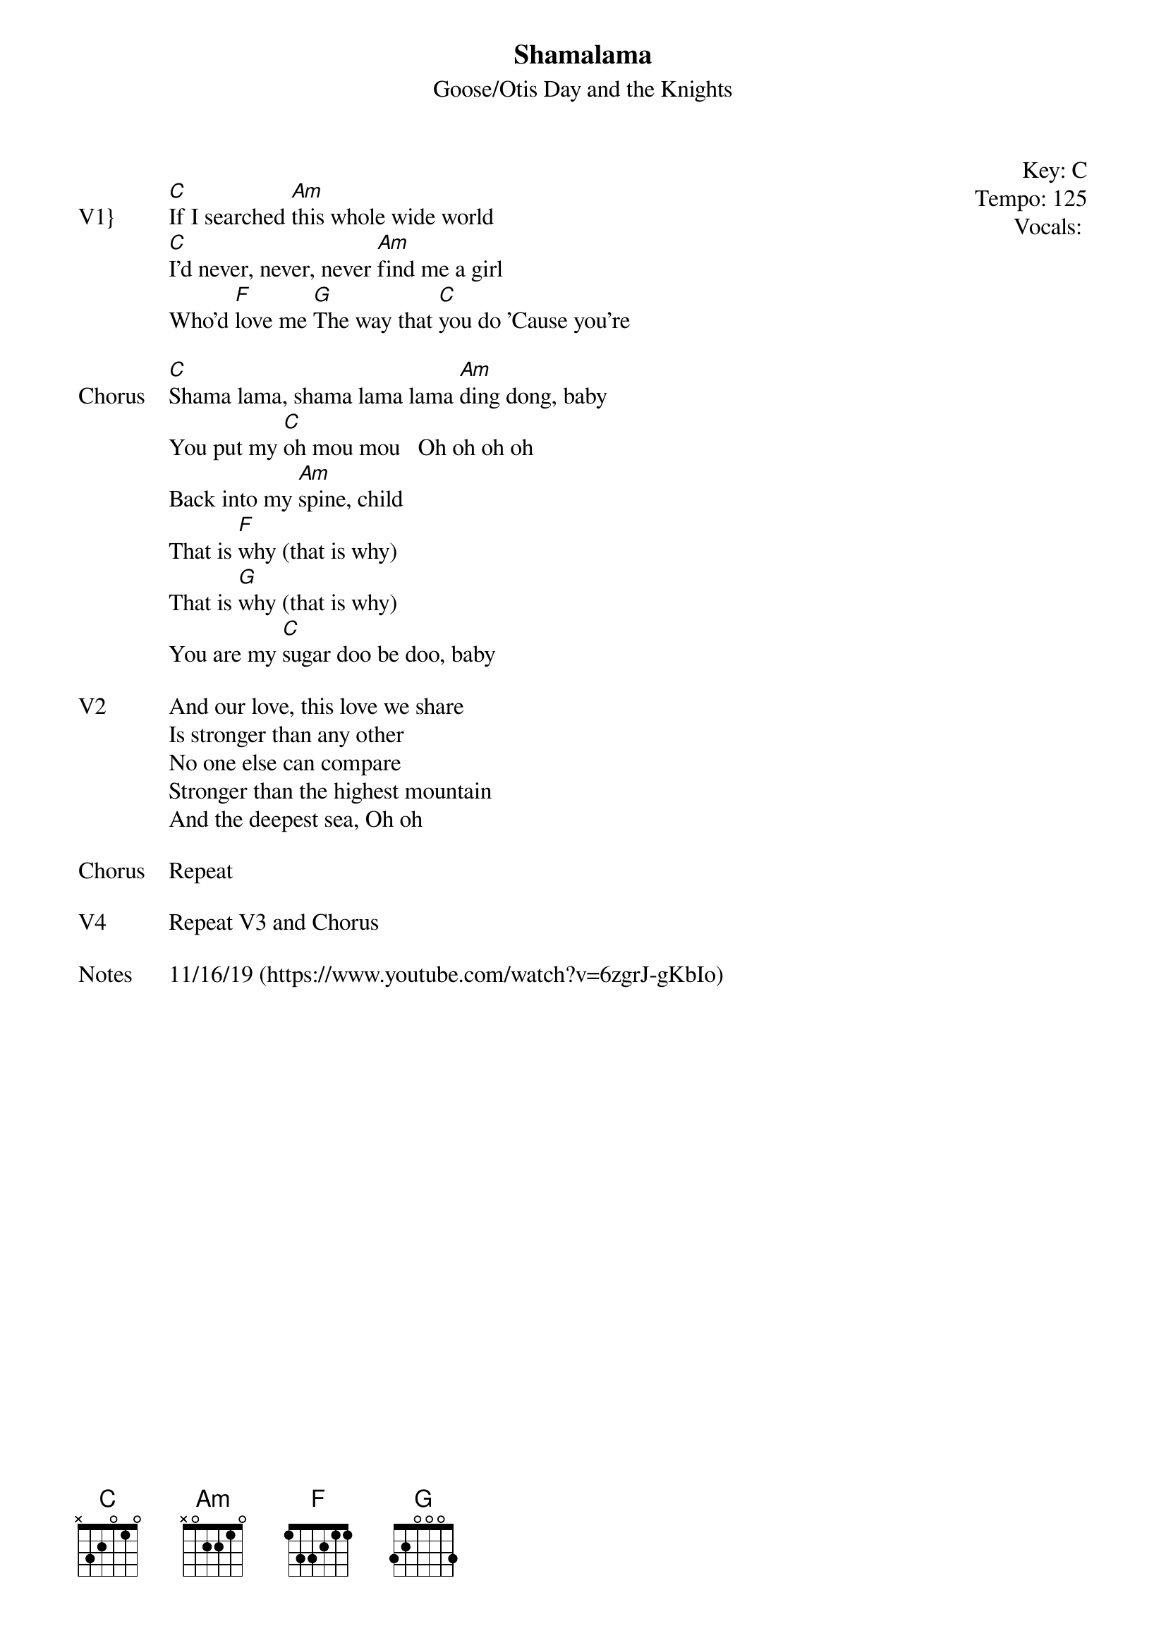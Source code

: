 {t:Shamalama}
{st: Goose/Otis Day and the Knights}
{key: C}
{tempo: 125}
{meta: vocals MV}
{meta: timing 05min}

{start_of_textblock label="" flush="right" anchor="line" x="100%"}
Key: %{key}
Tempo: %{tempo}
Vocals: %{vocals}
{end_of_textblock}

{sov: V1}}
[C]If I searched [Am]this whole wide world
[C]I'd never, never, never [Am]find me a girl
Who'd [F]love me [G]The way that [C]you do 'Cause you're
{eov}

{sov: Chorus}
[C]Shama lama, shama lama lama [Am]ding dong, baby
You put my [C]oh mou mou   Oh oh oh oh
Back into my [Am]spine, child
That is [F]why (that is why)
That is [G]why (that is why)
You are my [C]sugar doo be doo, baby
{eov}

{sov: V2}
And our love, this love we share
Is stronger than any other
No one else can compare
Stronger than the highest mountain
And the deepest sea, Oh oh
{eov}

{sov: Chorus}
Repeat
{eov}

{sov: V4}
Repeat V3 and Chorus
{eov}

{sov: Notes}
11/16/19 (https://www.youtube.com/watch?v=6zgrJ-gKbIo)
{eov}
